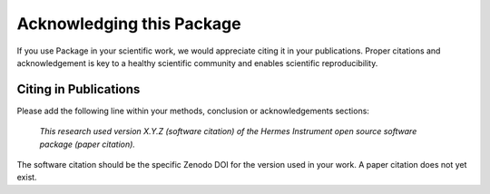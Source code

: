 Acknowledging this Package
==========================

If you use Package in your scientific work, we would appreciate citing it in your publications.
Proper citations and acknowledgement is key to a healthy scientific community and enables scientific reproducibility.

Citing in Publications
----------------------

Please add the following line within your methods, conclusion or acknowledgements sections:

   *This research used version X.Y.Z (software citation) of the Hermes Instrument open source
   software package (paper citation).*

The software citation should be the specific Zenodo DOI for the version used in your work.
A paper citation does not yet exist.

